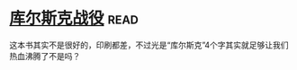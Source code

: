 * [[https://book.douban.com/subject/6534023/][库尔斯克战役]]:read:
这本书其实不是很好的，印刷都差，不过光是“库尔斯克”4个字其实就足够让我们热血沸腾了不是吗？
